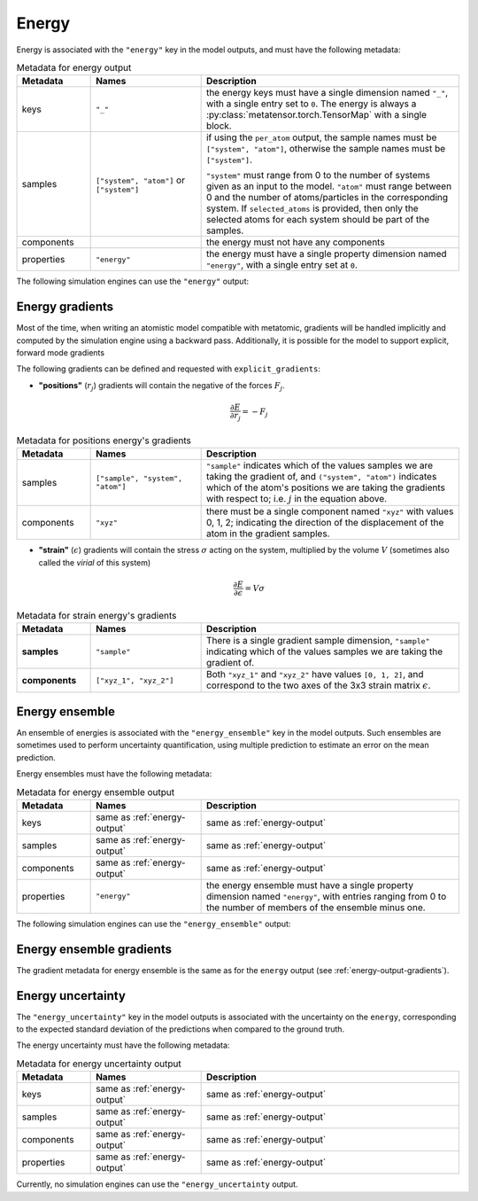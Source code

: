 .. _energy-output:

Energy
^^^^^^

Energy is associated with the ``"energy"`` key in the model outputs, and must
have the following metadata:

.. list-table:: Metadata for energy output
  :widths: 2 3 7
  :header-rows: 1

  * - Metadata
    - Names
    - Description

  * - keys
    - ``"_"``
    - the energy keys must have a single dimension named ``"_"``, with a single
      entry set to ``0``. The energy is always a
      :py:class:`metatensor.torch.TensorMap` with a single block.

  * - samples
    - ``["system", "atom"]`` or ``["system"]``
    - if using the ``per_atom`` output, the sample names must be ``["system",
      "atom"]``, otherwise the sample names must be ``["system"]``.

      ``"system"`` must range from 0 to the number of systems given as an input to
      the model. ``"atom"`` must range between 0 and the number of
      atoms/particles in the corresponding system. If ``selected_atoms`` is
      provided, then only the selected atoms for each system should be part of
      the samples.

  * - components
    -
    - the energy must not have any components

  * - properties
    - ``"energy"``
    - the energy must have a single property dimension named ``"energy"``, with
      a single entry set at ``0``.

The following simulation engines can use the ``"energy"`` output:

.. grid:: 1 3 3 3

  .. grid-item-card::
    :text-align: center
    :padding: 1
    :link: engine-ase
    :link-type: ref

    |ase-logo|

  .. grid-item-card::
    :text-align: center
    :padding: 1
    :link: engine-ipi
    :link-type: ref

    |ipi-logo|

  .. grid-item-card::
    :text-align: center
    :padding: 1
    :link: engine-eon
    :link-type: ref

    |eon-logo|
    |eon-logo-dark|

  .. grid-item-card::
    :text-align: center
    :padding: 1
    :link: engine-lammps
    :link-type: ref

    |lammps-logo|

  .. grid-item-card::
    :text-align: center
    :padding: 1
    :link: engine-torch-sim
    :link-type: ref

    |torch-sim-logo|

.. _energy-output-gradients:

Energy gradients
----------------

Most of the time, when writing an atomistic model compatible with metatomic,
gradients will be handled implicitly and computed by the simulation engine using
a backward pass. Additionally, it is possible for the model to support explicit,
forward mode gradients

The following gradients can be defined and requested with
``explicit_gradients``:

- **"positions"** (:math:`r_j`) gradients will contain the negative of the
  forces :math:`F_j`.

  .. math::

      \frac{\partial E}{\partial r_j} = -F_j

.. list-table:: Metadata for positions energy's gradients
  :widths: 2 3 7
  :header-rows: 1

  * - Metadata
    - Names
    - Description

  * - samples
    - ``["sample", "system", "atom"]``
    - ``"sample"`` indicates which of the values samples we are taking the
      gradient of, and ``("system", "atom")`` indicates which of the atom's
      positions we are taking the gradients with respect to; i.e. :math:`j` in
      the equation above.

  * - components
    - ``"xyz"``
    - there must be a single component named ``"xyz"`` with values 0, 1, 2;
      indicating the direction of the displacement of the atom in the gradient
      samples.

- **"strain"** (:math:`\epsilon`) gradients will contain the stress
  :math:`\sigma` acting on the system, multiplied by the volume :math:`V`
  (sometimes also called the *virial* of this system)

  .. math::

    \frac{\partial E}{\partial \epsilon} = V \sigma

.. list-table:: Metadata for strain energy's gradients
  :widths: 2 3 7
  :header-rows: 1

  * - Metadata
    - Names
    - Description

  * - **samples**
    - ``"sample"``
    - There is a single gradient sample dimension, ``"sample"`` indicating which
      of the values samples we are taking the gradient of.

  * - **components**
    - ``["xyz_1", "xyz_2"]``
    - Both ``"xyz_1"`` and ``"xyz_2"`` have values ``[0, 1, 2]``, and correspond
      to the two axes of the 3x3 strain matrix :math:`\epsilon`.

.. _energy-ensemble-output:

Energy ensemble
---------------

An ensemble of energies is associated with the ``"energy_ensemble"`` key in the
model outputs. Such ensembles are sometimes used to perform uncertainty
quantification, using multiple prediction to estimate an error on the mean
prediction.

Energy ensembles must have the following metadata:

.. list-table:: Metadata for energy ensemble output
  :widths: 2 3 7
  :header-rows: 1

  * - Metadata
    - Names
    - Description

  * - keys
    - same as :ref:`energy-output`
    - same as :ref:`energy-output`

  * - samples
    - same as :ref:`energy-output`
    - same as :ref:`energy-output`

  * - components
    - same as :ref:`energy-output`
    - same as :ref:`energy-output`

  * - properties
    - ``"energy"``
    - the energy ensemble must have a single property dimension named
      ``"energy"``, with entries ranging from 0 to the number of members of the
      ensemble minus one.

The following simulation engines can use the ``"energy_ensemble"`` output:

.. grid:: 1 1 1 1

  .. grid-item-card::
    :text-align: center
    :padding: 1
    :link: engine-ipi
    :link-type: ref

    |ipi-logo|

Energy ensemble gradients
-------------------------

The gradient metadata for energy ensemble is the same as for the ``energy``
output (see :ref:`energy-output-gradients`).

.. _energy-uncertainty-output:

Energy uncertainty
------------------

The ``"energy_uncertainty"`` key in the model outputs is associated with the uncertainty on
the ``energy``, corresponding to the expected standard deviation of the predictions when
compared to the ground truth.

The energy uncertainty must have the following metadata:

.. list-table:: Metadata for energy uncertainty output
  :widths: 2 3 7
  :header-rows: 1

  * - Metadata
    - Names
    - Description

  * - keys
    - same as :ref:`energy-output`
    - same as :ref:`energy-output`

  * - samples
    - same as :ref:`energy-output`
    - same as :ref:`energy-output`

  * - components
    - same as :ref:`energy-output`
    - same as :ref:`energy-output`

  * - properties
    - same as :ref:`energy-output`
    - same as :ref:`energy-output`

Currently, no simulation engines can use the ``"energy_uncertainty`` output.
